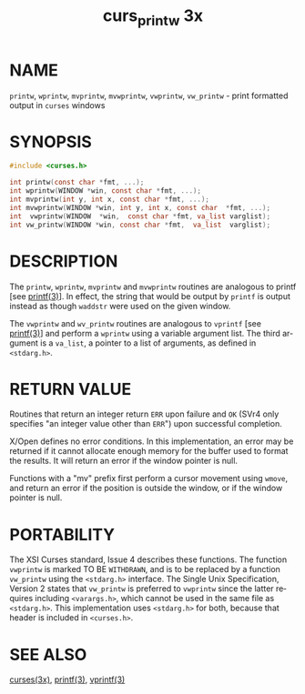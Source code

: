 #+TITLE: curs_printw 3x
#+AUTHOR:
#+LANGUAGE: en
#+STARTUP: showall

* NAME

  =printw=, =wprintw=, =mvprintw=, =mvwprintw=, =vwprintw=,
  =vw_printw= - print formatted output in =curses= windows

* SYNOPSIS

  #+BEGIN_SRC c
    #include <curses.h>

    int printw(const char *fmt, ...);
    int wprintw(WINDOW *win, const char *fmt, ...);
    int mvprintw(int y, int x, const char *fmt, ...);
    int mvwprintw(WINDOW *win, int y, int x, const char  *fmt, ...);
    int  vwprintw(WINDOW  *win,  const char *fmt, va_list varglist);
    int vw_printw(WINDOW *win, const char *fmt,  va_list  varglist);
  #+END_SRC

* DESCRIPTION

  The =printw=, =wprintw=, =mvprintw= and =mvwprintw= routines are
  analogous to printf [see [[man:printf][printf(3)]]].  In effect, the string that
  would be output by =printf= is output instead as though =waddstr=
  were used on the given window.

  The =vwprintw= and =wv_printw= routines are analogous to =vprintf=
  [see [[man:printf][printf(3)]]] and perform a =wprintw= using a variable argument
  list.  The third argument is a =va_list=, a pointer to a list of
  arguments, as defined in =<stdarg.h>=.

* RETURN VALUE

  Routines that return an integer return =ERR= upon failure and =OK=
  (SVr4 only specifies "an integer value other than =ERR=") upon
  successful completion.

  X/Open defines no error conditions.  In this implementation, an
  error may be returned if it cannot allocate enough memory for the
  buffer used to format the results.  It will return an error if the
  window pointer is null.

  Functions with a "mv" prefix first perform a cursor movement using
  =wmove=, and return an error if the position is outside the window,
  or if the window pointer is null.

* PORTABILITY

  The XSI Curses standard, Issue 4 describes these functions.  The
  function =vwprintw= is marked TO BE =WITHDRAWN=, and is to be
  replaced by a function =vw_printw= using the =<stdarg.h>= interface.
  The Single Unix Specification, Version 2 states that =vw_printw= is
  preferred to =vwprintw= since the latter requires including
  =<varargs.h>=, which cannot be used in the same file as
  =<stdarg.h>=.  This implementation uses =<stdarg.h>= for both,
  because that header is included in =<curses.h>=.

* SEE ALSO

  [[file:ncurses.3x.org][curses(3x)]], [[man:printf][printf(3)]], [[man:vprintf][vprintf(3)]]
